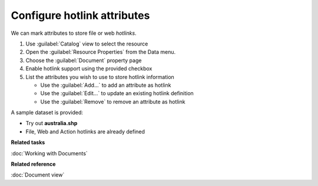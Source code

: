 Configure hotlink attributes
############################

We can mark attributes to store file or web *hotlinks*.

#. Use :guilabel:`Catalog` view to select the resource
#. Open the :guilabel:`Resource Properties` from the Data menu.
#. Choose the :guilabel:`Document` property page
#. Enable hotlink support using the provided checkbox
#. List the attributes you wish to use to store hotlink information
   
   * Use the :guilabel:`Add...` to add an attribute as hotlink
   * Use the :guilabel:`Edit...` to update an existing hotlink definition
   * Use the :guilabel:`Remove` to remove an attribute as hotlink
   
A sample dataset is provided:

- Try out **australia.shp**
- File, Web and Action hotlinks are already defined

**Related tasks**

:doc:`Working with Documents`

**Related reference**

:doc:`Document view`
